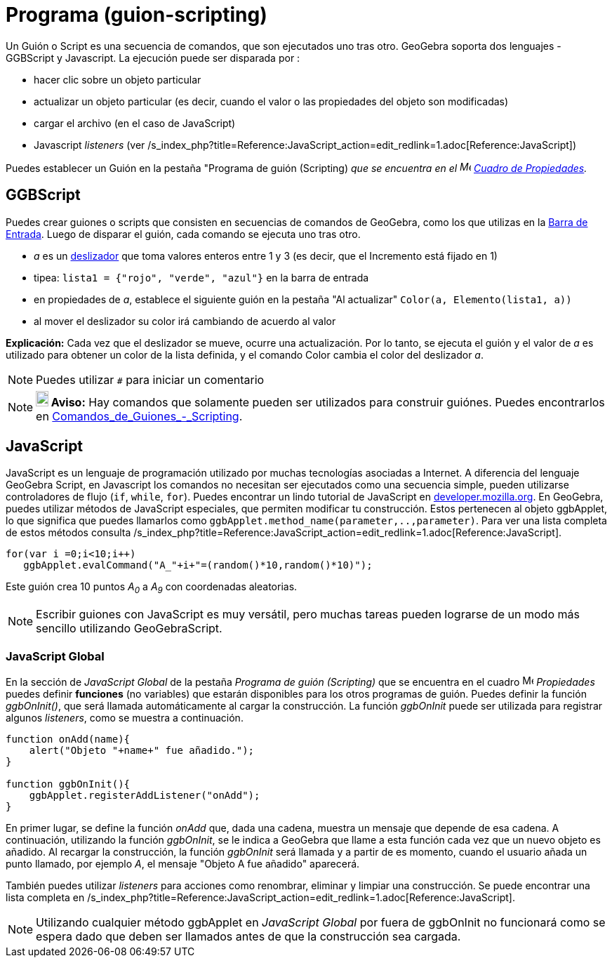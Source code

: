 = Programa (guion-scripting)
ifdef::env-github[:imagesdir: /es/modules/ROOT/assets/images]

Un Guión o Script es una secuencia de comandos, que son ejecutados uno tras otro. GeoGebra soporta dos lenguajes -
GGBScript y Javascript. La ejecución puede ser disparada por :

* hacer clic sobre un objeto particular
* actualizar un objeto particular (es decir, cuando el valor o las propiedades del objeto son modificadas)
* cargar el archivo (en el caso de JavaScript)
* Javascript _listeners_ (ver /s_index_php?title=Reference:JavaScript_action=edit_redlink=1.adoc[Reference:JavaScript])

Puedes establecer un Guión en la pestaña "Programa de guión (Scripting) _que se encuentra en el
image:16px-Menu-options.svg.png[Menu-options.svg,width=16,height=16] xref:/Cuadro_de_Propiedades.adoc[Cuadro de
Propiedades]._

== GGBScript

Puedes crear guiones o scripts que consisten en secuencias de comandos de GeoGebra, como los que utilizas en la
xref:/Barra_de_Entrada.adoc[Barra de Entrada]. Luego de disparar el guión, cada comando se ejecuta uno tras otro.

[EXAMPLE]
====

* _a_ es un xref:/tools/Deslizador.adoc[deslizador] que toma valores enteros entre 1 y 3 (es decir, que el Incremento
está fijado en 1)
* tipea: `++lista1 = {"rojo", "verde", "azul"}++` en la barra de entrada
* en propiedades de _a_, establece el siguiente guión en la pestaña "Al actualizar" `++Color(a, Elemento(lista1, a))++`
* al mover el deslizador su color irá cambiando de acuerdo al valor

====

*Explicación:* Cada vez que el deslizador se mueve, ocurre una actualización. Por lo tanto, se ejecuta el guión y el
valor de _a_ es utilizado para obtener un color de la lista definida, y el comando Color cambia el color del deslizador
_a_.

[NOTE]
====

Puedes utilizar `++#++` para iniciar un comentario

====

[NOTE]
====

*image:18px-Bulbgraph.png[Note,title="Note",width=18,height=22] Aviso:* Hay comandos que solamente pueden ser utilizados
para construir guiónes. Puedes encontrarlos en
xref:/commands/Comandos_de_Guiones_Scripting.adoc[Comandos_de_Guiones_-_Scripting].

====

== JavaScript

JavaScript es un lenguaje de programación utilizado por muchas tecnologías asociadas a Internet. A diferencia del
lenguaje GeoGebra Script, en Javascript los comandos no necesitan ser ejecutados como una secuencia simple, pueden
utilizarse controladores de flujo (`++if++`, `++while++`, `++for++`). Puedes encontrar un lindo tutorial de JavaScript
en https://developer.mozilla.org/en/JavaScript/Guide[developer.mozilla.org]. En GeoGebra, puedes utilizar métodos de
JavaScript especiales, que permiten modificar tu construcción. Estos pertenecen al objeto ggbApplet, lo que significa
que puedes llamarlos como `++ggbApplet.method_name(parameter,..,parameter)++`. Para ver una lista completa de estos
métodos consulta /s_index_php?title=Reference:JavaScript_action=edit_redlink=1.adoc[Reference:JavaScript].

[EXAMPLE]
====

....
for(var i =0;i<10;i++) 
   ggbApplet.evalCommand("A_"+i+"=(random()*10,random()*10)");
....

Este guión crea 10 puntos _A~0~_ a _A~9~_ con coordenadas aleatorias.

====

[NOTE]
====

Escribir guiones con JavaScript es muy versátil, pero muchas tareas pueden lograrse de un modo más sencillo utilizando
GeoGebraScript.

====

=== JavaScript Global

En la sección de _JavaScript Global_ de la pestaña _Programa de guión (Scripting)_ que se encuentra en el cuadro
image:16px-Menu-options.svg.png[Menu-options.svg,width=16,height=16] _Propiedades_ puedes definir *funciones* (no
variables) que estarán disponibles para los otros programas de guión. Puedes definir la función _ggbOnInit()_, que será
llamada automáticamente al cargar la construcción. La función _ggbOnInit_ puede ser utilizada para registrar algunos
_listeners_, como se muestra a continuación.

[EXAMPLE]
====

....
function onAdd(name){
    alert("Objeto "+name+" fue añadido.");
}

function ggbOnInit(){
    ggbApplet.registerAddListener("onAdd");
}
....

En primer lugar, se define la función _onAdd_ que, dada una cadena, muestra un mensaje que depende de esa cadena. A
continuación, utilizando la función _ggbOnInit_, se le indica a GeoGebra que llame a esta función cada vez que un nuevo
objeto es añadido. Al recargar la construcción, la función _ggbOnInit_ será llamada y a partir de es momento, cuando el
usuario añada un punto llamado, por ejemplo _A_, el mensaje "Objeto A fue añadido" aparecerá.

====

También puedes utilizar _listeners_ para acciones como renombrar, eliminar y limpiar una construcción. Se puede
encontrar una lista completa en
/s_index_php?title=Reference:JavaScript_action=edit_redlink=1.adoc[Reference:JavaScript].

[NOTE]
====

Utilizando cualquier método ggbApplet en _JavaScript Global_ por fuera de ggbOnInit no funcionará como se espera dado
que deben ser llamados antes de que la construcción sea cargada.

====
